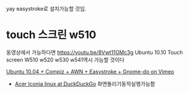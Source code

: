 

yay easystroke로 설치가능할 것임.

* touch 스크린 w510
동영상에서 가능하다면  https://youtu.be/8Vwt11GMc3g Ubuntu 10.10 Touch screen W510
w520 w530 w541역시 가능할 것이다

[[https://vimeo.com/15008754][Ubuntu 10.04 + Compiz + AWN + Easystroke + Gnome-do on Vimeo]]


- [[https://duckduckgo.com/?q=Acer+Iconia+linux&t=brave&iax=videos&ia=videos&iai=https%3A%2F%2Fwww.youtube.com%2Fwatch%3Fv%3D7EH3GS1gDP0][Acer Iconia linux at DuckDuckGo]] 화면돌리기동작실행가능함
